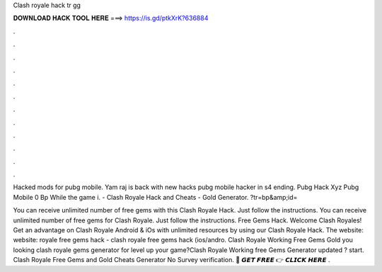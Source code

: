 Clash royale hack tr gg



𝐃𝐎𝐖𝐍𝐋𝐎𝐀𝐃 𝐇𝐀𝐂𝐊 𝐓𝐎𝐎𝐋 𝐇𝐄𝐑𝐄 ===> https://is.gd/ptkXrK?636884



.



.



.



.



.



.



.



.



.



.



.



.

Hacked mods for pubg mobile. Yam raj is back with new hacks pubg mobile hacker in s4 ending. Pubg Hack Xyz Pubg Mobile 0 Bp While the game i.  - Clash Royale Hack and Cheats - Gold Generator. ?tr=bp&amp;id= 

You can receive unlimited number of free gems with this Clash Royale Hack. Just follow the instructions. You can receive unlimited number of free gems for Clash Royale. Just follow the instructions. Free Gems Hack. Welcome Clash Royales! Get an advantage on Clash Royale Android & iOs with unlimited resources by using our Clash Royale Hack. The website:  website:  royale free gems hack - clash royale free gems hack (ios/andro. Clash Royale Working Free Gems Gold  you looking clash royale gems generator for level up your game?Clash Royale Working free Gems Generator updated ? start. Clash Royale Free Gems and Gold Cheats Generator No Survey verification. 🔴 𝙂𝙀𝙏 𝙁𝙍𝙀𝙀 👉 𝘾𝙇𝙄𝘾𝙆 𝙃𝙀𝙍𝙀 .
